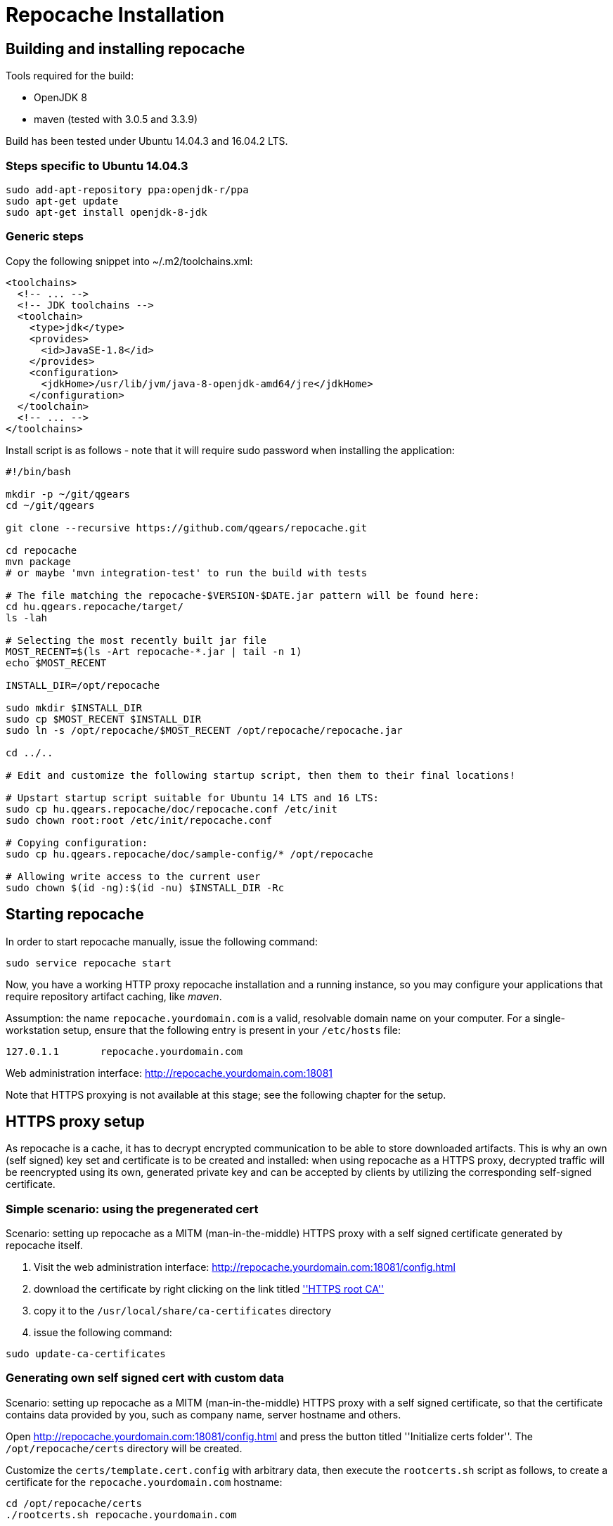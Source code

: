= Repocache Installation

== Building and installing repocache

Tools required for the build:

* OpenJDK 8
* maven (tested with 3.0.5 and 3.3.9)

Build has been tested under Ubuntu 14.04.3 and 16.04.2 LTS.

=== Steps specific to Ubuntu 14.04.3

[source,bash]
----
sudo add-apt-repository ppa:openjdk-r/ppa
sudo apt-get update
sudo apt-get install openjdk-8-jdk
----

=== Generic steps

Copy the following snippet into ~/.m2/toolchains.xml:
[source,xml]
----
<toolchains>
  <!-- ... -->
  <!-- JDK toolchains -->
  <toolchain>
    <type>jdk</type>
    <provides>
      <id>JavaSE-1.8</id>
    </provides>
    <configuration>
      <jdkHome>/usr/lib/jvm/java-8-openjdk-amd64/jre</jdkHome>
    </configuration>
  </toolchain>
  <!-- ... -->
</toolchains>

----
Install script is as follows - note that it will require sudo password when installing the application:

[source,bash]
----
#!/bin/bash

mkdir -p ~/git/qgears
cd ~/git/qgears

git clone --recursive https://github.com/qgears/repocache.git

cd repocache
mvn package
# or maybe 'mvn integration-test' to run the build with tests

# The file matching the repocache-$VERSION-$DATE.jar pattern will be found here:
cd hu.qgears.repocache/target/
ls -lah

# Selecting the most recently built jar file
MOST_RECENT=$(ls -Art repocache-*.jar | tail -n 1)
echo $MOST_RECENT

INSTALL_DIR=/opt/repocache

sudo mkdir $INSTALL_DIR
sudo cp $MOST_RECENT $INSTALL_DIR
sudo ln -s /opt/repocache/$MOST_RECENT /opt/repocache/repocache.jar

cd ../..

# Edit and customize the following startup script, then them to their final locations!

# Upstart startup script suitable for Ubuntu 14 LTS and 16 LTS:
sudo cp hu.qgears.repocache/doc/repocache.conf /etc/init
sudo chown root:root /etc/init/repocache.conf

# Copying configuration:
sudo cp hu.qgears.repocache/doc/sample-config/* /opt/repocache

# Allowing write access to the current user
sudo chown $(id -ng):$(id -nu) $INSTALL_DIR -Rc

----

== Starting repocache

In order to start repocache manually, issue the following command:
[source,bash]
----
sudo service repocache start
----

Now, you have a working HTTP proxy repocache installation and a running instance, so you may configure your applications that require repository artifact caching, like _maven_.

Assumption: the name `repocache.yourdomain.com` is a valid, resolvable domain name on your computer. For a single-workstation setup, ensure that the following entry is present in your `/etc/hosts` file:
----
127.0.1.1       repocache.yourdomain.com
----

Web administration interface: http://repocache.yourdomain.com:18081

Note that HTTPS proxying is not available at this stage; see the following chapter for the setup.

== HTTPS proxy setup

As repocache is a cache, it has to decrypt encrypted communication to be able to store downloaded artifacts. This is why an own (self signed) key set and certificate is to be created and installed: when using repocache as a HTTPS proxy, decrypted traffic will be reencrypted using its own, generated private key and can be accepted by clients by utilizing the corresponding self-signed certificate.

=== Simple scenario: using the pregenerated cert

Scenario: setting up repocache as a MITM (man-in-the-middle) HTTPS proxy with a self signed certificate generated by repocache itself.

1. Visit the web administration interface: http://repocache.yourdomain.com:18081/config.html
1. download the certificate by right clicking on the link titled http://repocache.yourdomain.com:18081/certs/repocache.qgears.com.crt[''HTTPS root CA'']
1. copy it to the `/usr/local/share/ca-certificates` directory
1. issue the following command:
[source,bash]
----
sudo update-ca-certificates
----

=== Generating own self signed cert with custom data

Scenario: setting up repocache as a MITM (man-in-the-middle) HTTPS proxy with a self signed certificate, so that the certificate contains data provided by you, such as company name, server hostname and others.

Open http://repocache.yourdomain.com:18081/config.html and press the button titled ''Initialize certs folder''. The `/opt/repocache/certs` directory will be created.

Customize the `certs/template.cert.config` with arbitrary data, then execute the `rootcerts.sh` script as follows, to create a certificate for the `repocache.yourdomain.com` hostname:

[source,bash]
----
cd /opt/repocache/certs
./rootcerts.sh repocache.yourdomain.com
----

This way, you will have a self signed certificate, that you will be able to use on your local workstation after installing it as follows:
[source,bash]
----
cd /opt/repocache/certs/public
sudo cp repocache.yourdomain.com.crt /usr/local/share/ca-certificates
sudo update-ca-certificates
# Update the init script to make repocache utilize the newly
# generated certificate and signing keys
sudo sed -i 's/--repocacheHostName\ repocache.qgears.com/--repocacheHostName\ repocache.yourdomain.com/g' /etc/init/repocache.conf
# Restart repocache
sudo service repocache restart
----

Now your workstation will accept the certificate and will be able to act as HTTPS proxy clients.

TIP: If you want more workstations to use the currently configured repocache instance to use as an HTTPS repo artifact proxy, don't forget to copy the `repocache.yourdomain.com.crt` file to their `/usr/local/share/ca-certificate` folders and issue the `update-ca-certificates` command on all workstations.

== Testing the HTTPS proxy download

Issue the following command:

[source,bash]
----
wget -e use_proxy=yes -e https_proxy=repocache.yourdomain.com:18083 https://repo1.maven.org/maven2/ant/ant/maven-metadata.xml
----

If the configuration has been successful, `wget` is expected to produce output similar to this:
[source,bash]
----
--2018-03-19 15:16:04--  https://repo1.maven.org/maven2/ant/ant/maven-metadata.xml
Resolving repocache.yourdomain.com (repocache.yourdomain.com)... 127.0.0.1
Connecting to repocache.yourdomain.com (repocache.yourdomain.com)|127.0.0.1|:18083... connected.
Proxy request sent, awaiting response... 200 OK
Length: 537 [application/xml]
Saving to: ‘maven-metadata.xml’

100%[=========================================================================================================================================================================>] 537         --.-K/s   in 0s

2018-03-19 15:16:05 (155 MB/s) - ‘maven-metadata.xml’ saved [537/537]

----

== Upstream proxy setup

Repocache can be configured to download artifacts through an other proxy server, called 'upstream proxy' henceforth.

The relevant settings can be set in the `repocache.config` file when repocache _is not running_:

----
upstreamproxy.hostname=upstreamproxy.yourdomain.com
upstreamproxy.port=3128
----

WARNING: Repocache may delete the above settings from `repocache.config` file upon exiting, if they are inserted while repocache is running.

NOTE: Currently, only HTTP upstream proxying is supported without authentication.
